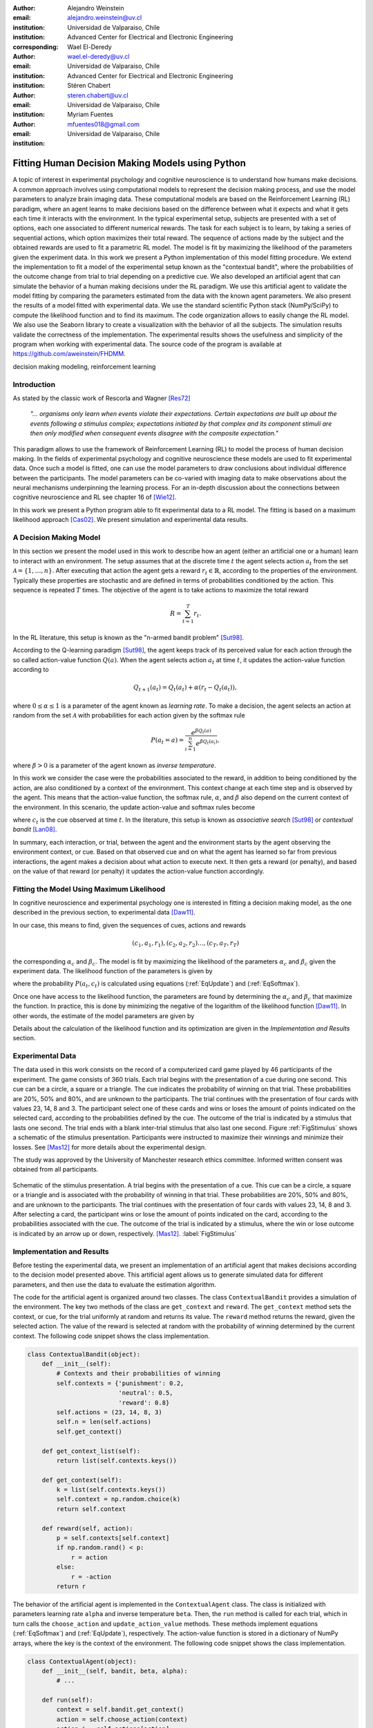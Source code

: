 :author: Alejandro Weinstein
:email: alejandro.weinstein@uv.cl
:institution: Universidad de Valparaiso, Chile
:institution: Advanced Center for Electrical and Electronic Engineering
:corresponding:

:author: Wael El-Deredy
:email: wael.el-deredy@uv.cl
:institution: Universidad de Valparaiso, Chile
:institution: Advanced Center for Electrical and Electronic Engineering

:author: Stéren Chabert
:email: steren.chabert@uv.cl
:institution: Universidad de Valparaiso, Chile

:author: Myriam Fuentes
:email: mfuentes018@gmail.com
:institution: Universidad de Valparaiso, Chile

--------------------------------------------------
Fitting Human Decision Making Models using Python
--------------------------------------------------

.. class:: abstract

A topic of interest in experimental psychology and cognitive neuroscience is to understand how humans make decisions. A common approach involves using computational models to represent the decision making process, and use the model parameters to analyze brain imaging data. These computational models are based on the Reinforcement Learning (RL) paradigm, where an agent learns to make decisions based on the difference between what it expects and what it gets each time it interacts with the environment. In the typical experimental setup, subjects are presented with a set of options, each one associated to different numerical rewards. The task for each subject is to learn, by taking a series of sequential actions, which option maximizes their total reward. The sequence of actions made by the subject and the obtained rewards are used to fit a parametric RL model. The model is fit by maximizing the likelihood of the parameters given the experiment data. In this work we present a Python implementation of this model fitting procedure. We extend the implementation to fit a model of the experimental setup known as the "contextual bandit", where the probabilities of the outcome change from trial to trial depending on a predictive cue. We also developed an artificial agent that can simulate the behavior of a human making decisions under the RL paradigm. We use this artificial agent to validate the model fitting by comparing the parameters estimated from the data with the known agent parameters. We also present the results of a model fitted with experimental data. We use the standard scientific Python stack (NumPy/SciPy) to compute the likelihood function and to find its maximum. The code organization allows to easily change the RL model. We also use the Seaborn library to create a visualization with the behavior of all the subjects. The simulation results validate the correctness of the implementation. The experimental results shows the usefulness and simplicity of the program when working with experimental data. The source code of the program is available at https://github.com/aweinstein/FHDMM.



.. class:: keywords

   decision making modeling, reinforcement learning

Introduction
------------

As stated by the classic work of Rescorla and Wagner [Res72]_

  *"... organisms only learn when events violate their expectations. Certain
  expectations are built up about the events following a stimulus complex;
  expectations initiated by that complex and its component stimuli are then
  only modified when consequent events disagree with the composite
  expectation."*

This paradigm allows to use the framework of Reinforcement Learning (RL) to model the process of human decision making. In the fields of experimental psychology and cognitive neuroscience these models are used to fit experimental data. Once such a model is fitted, one can use the model parameters to draw conclusions about  individual difference between the participants. The model parameters can be co-varied with imaging data to make observations about the neural mechanisms underpinning the learning process. For an in-depth discussion about the connections between cognitive neuroscience and RL see chapter 16 of [Wie12]_. 

In this work we present a Python program able to fit experimental data to a RL model. The fitting is based on a maximum likelihood approach [Cas02]_. We present simulation and experimental data results. 

A Decision Making Model
-----------------------

In this section we present the model used in this work to describe how an agent (either an artificial one or a human) learn to interact with an environment. The setup assumes that at the discrete time :math:`t` the agent selects action :math:`a_t` from the set :math:`\mathcal{A}=\{1, \ldots, n\}`. After executing that action the agent gets a reward :math:`r_t \in \mathbb{R}`, according to the properties of the environment. Typically these properties are stochastic and are defined in terms of probabilities conditioned by the action. This sequence is repeated :math:`T` times. The objective of the agent is to take actions to maximize the total reward

.. math::

   R = \sum_{t=1}^{T} r_t.

In the RL literature, this setup is known as the "n-armed bandit problem" [Sut98]_.

According to the Q-learning paradigm [Sut98]_, the agent keeps track of its perceived value for each action through the so called action-value function :math:`Q(a)`. When the agent selects action :math:`a_t` at time :math:`t`, it updates the action-value function according to

.. math::

   Q_{t+1}(a_t) = Q_t(a_t) + \alpha (r_t - Q_t(a_t)),

where :math:`0 \leq \alpha \leq 1` is a parameter of the agent known as *learning rate*. To make a decision, the agent selects an action at random from the set :math:`\mathcal{A}` with probabilities for each action given by the softmax rule

.. math::

   P(a_t = a) = \frac{e^{\beta Q_t(a)}}{\sum_{i=1}^n e^{ \beta Q_t(a_i)}},

where :math:`\beta > 0` is a parameter of the agent known as *inverse temperature*.

In this work we consider the case were the probabilities associated to the reward, in addition to being conditioned by the action, are also conditioned by a context of the environment. This context change at each time step and is observed by the agent. This means that the action-value function, the softmax rule, :math:`\alpha`, and :math:`\beta` also depend on the current context of the environment. In this scenario, the update action-value and softmax rules become

.. math::
   :label: EqUpdate
	   
   Q_{t+1}(a_t, c_t) = Q_t(a_t, c_t) + \alpha_{c_t} (r_t - Q_t(a_t, c_t))

.. math::
   :label: EqSoftmax

   P(a_t = a, c_t) = \frac{e^{\beta_{c_t} Q_t(a, c_t)}}{\sum_{i=1}^n e^{ \beta_{c_t} Q_t(a_i, c_t)}},

where :math:`c_t` is the cue observed at time :math:`t`. In the literature, this setup is known as *associative search* [Sut98]_ or *contextual bandit* [Lan08]_.

In summary, each interaction, or trial, between the agent and the environment starts by the agent observing the environment context, or cue. Based on that observed cue and on what the agent has learned so far from previous interactions, the agent makes a decision about what action to execute next. It then gets a reward (or penalty), and based on the value of that reward (or penalty) it updates the action-value function accordingly.

Fitting the Model Using Maximum Likelihood
------------------------------------------

In cognitive neuroscience and experimental psychology one is interested in fitting a decision making model, as the one described in the previous section, to experimental data [Daw11]_.

In our case, this means to find, given the sequences of cues, actions and rewards

.. math::

   (c_1, a_1, r_1), (c_2, a_2, r_2) \ldots, (c_T, a_T, r_T)
   
the corresponding :math:`\alpha_c` and :math:`\beta_c`. The model is fit by maximizing the likelihood of the parameters :math:`\alpha_c` and :math:`\beta_c` given the experiment data. The likelihood function of the parameters is given by

.. math::
   :label: EqLikelihood

   \mathcal{L}(\alpha_t, \beta_t) = \prod_{t=1}^T P(a_t, c_t),

where the probability :math:`P(a_t, c_t)` is calculated using equations (:ref:`EqUpdate`) and (:ref:`EqSoftmax`). 

Once one have access to the likelihood function, the parameters are found by determining the :math:`\alpha_c` and :math:`\beta_c` that maximize the function. In practice, this is done by minimizing the negative of the logarithm of the likelihood function [Daw11]_. In other words, the estimate of the model parameters are given by

.. math::
   :label: EqOptimize

    \widehat{\alpha}_c, \widehat{\beta}_c =\underset{0\leq\alpha \leq 1, \beta \geq 0}{\operatorname{argmin}} -\log(\mathcal{L}(\alpha_c, \beta_c)).

Details about the calculation of the likelihood function and its optimization  are given in the *Implementation and Results* section.


Experimental Data
-----------------

The data used in this work consists on the record of a computerized card game played by 46 participants of the experiment. The game consists of 360 trials. Each trial begins with the presentation of a cue during one second. This cue can be a circle, a square or a triangle. The cue indicates the probability of winning on that trial. These probabilities are 20%, 50% and 80%, and are unknown to the participants. The trial continues with the presentation of four cards with values 23, 14, 8 and 3. The participant select one of these cards and wins or loses the amount of points indicated on the selected card, according to the probabilities defined by the cue. The outcome of the trial is indicated by a stimulus that lasts one second. The trial ends with a blank inter-trial stimulus that also last one second. Figure :ref:`FigStimulus` shows a schematic of the stimulus presentation. Participants were instructed to maximize their winnings and minimize their losses. See [Mas12]_ for more details about the experimental design.

The study was approved by the University of Manchester research ethics committee. Informed written consent was obtained from all participants.

.. figure:: stimulus.pdf
   :align: center

   Schematic of the stimulus presentation. A trial begins with the presentation
   of a cue. This cue can be a circle, a square or a triangle and is associated
   with the probability of winning in that trial. These probabilities are 20%,
   50% and 80%, and are unknown to the participants. The trial continues with
   the presentation of four cards with values 23, 14, 8 and 3. After selecting
   a card, the participant wins or lose the amount of points indicated on the
   card, according to the probabilities associated with the cue. The outcome of
   the trial is indicated by a stimulus, where the win or lose outcome is
   indicated by an arrow up or down, respectively.
   [Mas12]_. :label:`FigStimulus`

Implementation and Results
--------------------------

Before testing the experimental data, we present an implementation of an artificial agent that makes decisions according to the decision model presented above. This artificial agent allows us to generate simulated data for different parameters, and then use the data to evaluate the estimation algorithm. 

The code for the artificial agent is organized around two classes. The class ``ContextualBandit`` provides a simulation of the environment. The key two methods of the class are ``get_context`` and ``reward``. The ``get_context`` method sets the context, or cue, for the trial uniformly at random and returns its value. The ``reward`` method returns the reward, given the selected action. The value of the reward is selected at random with the probability of winning determined by the current context. The following code snippet shows the class implementation.

.. code-block:: python

    class ContextualBandit(object):
	def __init__(self):
	    # Contexts and their probabilities of winning
	    self.contexts = {'punishment': 0.2,
			     'neutral': 0.5,
			     'reward': 0.8}
	    self.actions = (23, 14, 8, 3)
	    self.n = len(self.actions)
	    self.get_context()

	def get_context_list(self):
	    return list(self.contexts.keys())

	def get_context(self):
            k = list(self.contexts.keys())
	    self.context = np.random.choice(k)
	    return self.context

	def reward(self, action):
	    p = self.contexts[self.context]
	    if np.random.rand() < p:
		r = action
	    else:
		r = -action
	    return r

The behavior of the artificial agent is implemented in the ``ContextualAgent`` class. The class is initialized with parameters learning rate ``alpha`` and inverse temperature ``beta``. Then, the ``run`` method is called for each trial, which in turn calls the ``choose_action`` and ``update_action_value`` methods. These methods implement equations (:ref:`EqSoftmax`) and (:ref:`EqUpdate`), respectively. The action-value function is stored in a dictionary of NumPy arrays, where the key is the context of the environment. The following code snippet shows the class implementation.

.. code-block:: python
		
    class ContextualAgent(object):
        def __init__(self, bandit, beta, alpha):
            # ...

        def run(self):
            context = self.bandit.get_context()
            action = self.choose_action(context)
	    action_i = self.actions[action]
            reward = self.bandit.reward(action_i)
            # Update action-value
            self.update_action_value(context, action, 
                                     reward)

        def choose_action(self, context):
            p = softmax(self.Q[context], self.beta)
            actions = range(self.n)
            action = np.random.choice(actions, p=p)
            return action

        def update_action_value(self, context, action, 
                                reward):
            error = reward - self.Q[context][action]
            self.Q[context][action] += self.alpha * error

The function ``run_single_softmax_experiment`` shows how these two classes interact:

.. code-block:: python

    def run_single_softmax_experiment(beta, alpha):
        cb = ContextualBandit()
        ca = ContextualAgent(cb, beta=beta, alpha=alpha)
        trials = 360
        for _ in range(steps):
            ca.run()

In this function, after the classes are initialized, the ``run`` method is run once per trial. The results of the simulation are stored in a pandas dataframe (code not shown). Figure :ref:`FigSim` shows an example of a simulation for :math:`\alpha=0.1` and :math:`\beta=0.5` (same value for all contexts). The top and bottom plots show the actions made by the agent when it observes the context with a probability of winning of 80% and 20%, respectively. The plots also show a blue and red vertical bar for each trial where the agent won or lost, respectively. We observe that the agent learned to made actions close to the optimal ones.

.. figure:: softmax_experiment.pdf
   :align: center
   :scale: 50%

   Simulation results for an experiment with :math:`\alpha=0.1` and
   :math:`\beta=0.5`. Actions made by the agent when the context has a
   probability of winning of 80% (top) and 20% (bottom). The plots also show a
   blue and red vertical bar for each trial where the agent won and lose,
   respectively. :label:`FigSim`

The key step in the estimation of the parameters is the computation of the likelihood function described by equation (:ref:`EqLikelihood`). As explained before, for numerical reasons one works with the negative of the likelihood function of the parameters :math:`-\log(\mathcal{L}(\alpha_c, \beta_c))`. The following code snippet describes the steps used to compute the negative log likelihood function.

.. code:: python

	prob_log = 0
	Q = dict([[cue, np.zeros(self.n_actions)] 
                 for cue in self.cues])
        for action, reward, cue in zip(actions, rewards, cues):
            Q[cue][action] += alpha * (reward - Q[cue][action])
            prob_log += np.log(softmax(Q[cue], beta)[action])
        prob_log *= -1

After applying the logarithmic function to the likelihood function, the product of probabilities becomes a sum of probabilities. We initialize the variable ``prob_log`` to zero, and then we iterate over the sequence :math:`(c_t, a_t, r_t)` of cues, actions, and rewards. These values are stored as lists in the variables ``actions``, ``rewards``, and ``cues``, respectively. The action value function :math:`Q(a_t, c_t)` is represented as a dictionary of NumPy arrays, where the cues are the keys of the dictionary. The arrays in this dictionary are initialized to zero. To compute each term of the sum of logarithms, we first compute the corresponding value of the action-value function according to equation (:ref:`EqUpdate`). After updating the action-value function, we can compute the probability of choosing the action according to equation (:ref:`EqSoftmax`). Finally we multiply the sum of probabilities by negative one.

Once we are able to compute the negative log-likelihood function, to find the model parameter we just need to minimize this function, according to equation (:ref:`EqLikelihood`). Since this is a constrained minimization problem, we use the L-BFGS-B algorithm [Byr95]_, available as an option of the ``minimize`` function of the ``scipy.optimize`` module. The following code snippet shows the details.

.. code:: python

    r = minimize(self.neg_log_likelihood, [0.1,0.1],
                 method='L-BFGS-B',
                 bounds=(0,1), (0,2))

Before using our implementation of the model estimation method with real data, it is important, as a sanity check, to test the code with the data generated by the artificial agent. Since in this case we know the actual values of the parameters, we can compare the estimated values with the real ones. To run this test we generate 360 trials (same number of trials as in the experimental data) with an agent using parameters :math:`\alpha=0.1` and :math:`\beta=0.5`. Figure :ref:`FigLikelihood` shows the likelihood function of the parameters. Using the maximum likelihood criteria we find the estimated parameters :math:`\widehat{\alpha}=0.11` and :math:`\widehat{\beta}=0.49`. The actual values of the agent parameters are shown with a red square and the estimated parameters with a red plus sign. This result shows that our implementation is calculating the parameter estimation as expected.

.. figure:: likelihood.pdf
   :align: center
   :scale: 45%

   Likelihood function of the parameters given the data of the artificial
   agent. The data correspond to an agent operating with :math:`\alpha=0.1` and
   :math:`\beta=0.5` (red square). The model parameters estimated using the
   maximum likelihood are :math:`\widehat{\alpha}=0.11` and
   :math:`\widehat{\beta}=0.49` (red plus sign). :label:`FigLikelihood`

It is good practice to visualize the raw experimental data before doing any further analysis. In this case, this means showing the actions taken by each subject for each trial. Ideally, we wish to show the behaviors of all the subject for a given context in a single figure, to get an overview of the whole experiment. Fortunately, the Seaborn library [Was16]_ allows us to do this with very little effort. Figure :ref:`FigAllActions` shows the result for the context with a probability of winning of 80%. We also add vertical lines (blue for winning and red for losing) for each trial.

Finally, we can fit a model for each subject. To do this we perform the maximum likelihood estimation of the parameters using the experimental data. Figure :ref:`FigFitExperimental` shows the estimated :math:`\widehat{\alpha}` and :math:`\widehat{\beta}` for each subject, and for the context with probability of winning 80% (in blue) and 20% (in red).

.. figure:: experimental_fit.pdf
   :align: center
   :scale: 45%

   Estimated model parameters. Each point shows the estimated
   :math:`\widehat{\alpha}` and :math:`\widehat{\beta}` for a subject. In blue
   estimates for the context with probability of winning 80%, and in red for
   the context with probability of winning 20%. :label:`FigFitExperimental`

.. figure:: actions_0.pdf
   :align: center
   :figclass: w
   :scale: 50%

   Actions taken by all the subjects for trials with context associated to the
   80% probability of winning. The vertical bars show if the subject won (blue)
   or lost (red) in that particular trial. :label:`FigAllActions`


Discussion
----------

We have shown a Python program able to fit a decision making model from experimental data, using the maximum likelihood principle. Thanks to Python and the SciPy stack, it was possible to implement this program in a way that we believe is easy to understand and that has a clear correspondence to the theoretical development of the model. We think that the structure of the code allows to easily extend the implementation to test variations in the decision making model presented in this work.


Acknowledgments
---------------

We thanks Liam Mason for sharing the experimental data used in this work. This work was supported by the Advanced Center for Electrical and Electronic Engineering, AC3E, Basal Project FB0008, CONICYT.


References
----------

.. [Byr95] R.Byrd, P. Lu and J. Nocedal. *A Limited Memory Algorithm for Bound
           Constrained Optimization*, SIAM Journal on Scientific and
           Statistical Computing 16 (5): 1190-1208, 1995.

.. [Cas02] G. Casella and R. L. Berger, Statistical Inference. Thomson
           Learning, 2002.

.. [Daw11] N. D. Daw, *Trial-by-trial data analysis using computational
           models*, Decision making, affect, and learning: Attention and
           performance XXIII, vol. 23, p. 1, 2011.

.. [Lan08] J. Langford, and T. Zhang, *The epoch-greedy algorithm for
           multi-armed bandits with side information*, Advances in neural
           information processing systems (2008).

.. [Mas12] L. Mason, N. O’Sullivan, R. P. Bentall, and W. El-Deredy, *Better
           Than I Thought: Positive Evaluation Bias in Hypomania*, PLoS ONE,
           vol. 7, no. 10, p. e47754, Oct. 2012.
	   
.. [Res72] R. A. Rescorla and A. R. Wagner, *A theory of Pavlovian
           conditioning: Variations in the effectiveness of reinforcement and
           nonreinforcement*, Classical conditioning II: Current research and
           theory, vol. 2, pp. 64–99, 1972.

.. [Sut98] Sutton, R. S., & Barto, A. G. (1998). Reinforcement
           Learning. Cambridge, Massachusetts: The MIT press.

.. [Wie12] M. Wiering and M. van Otterlo, Eds., Reinforcement Learning,
           vol. 12. Berlin, Heidelberg: Springer Berlin Heidelberg, 2012.

.. [Was16] M. Waskom et al.  seaborn: v0.7.0 (January 2016). ; DOI:
           10.5281/zenodo.45133. Available at:
           http://dx.doi.org/10.5281/zenodo.45133.

..  LocalWords:  neuroscience
